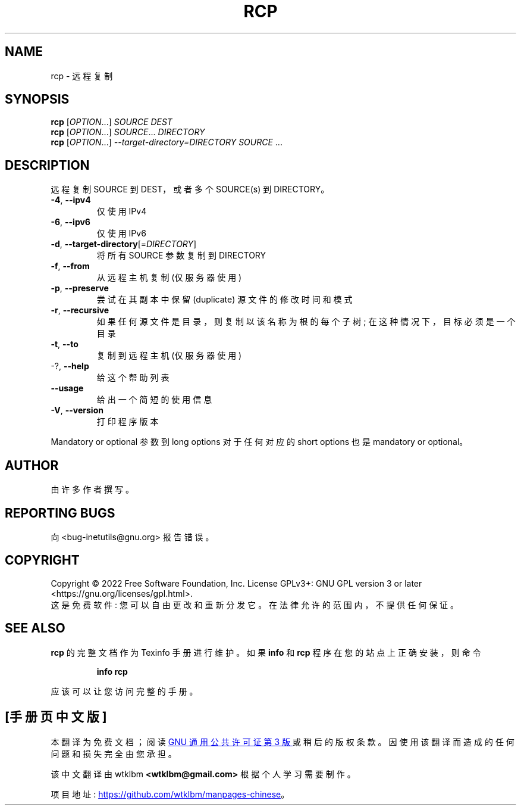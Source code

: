 .\" -*- coding: UTF-8 -*-
.\" DO NOT MODIFY THIS FILE!  It was generated by help2man 1.48.1.
.\"*******************************************************************
.\"
.\" This file was generated with po4a. Translate the source file.
.\"
.\"*******************************************************************
.TH RCP 1 "July 2022" "GNU inetutils 2.3" "User Commands"
.SH NAME
rcp \- 远程复制
.SH SYNOPSIS
\fBrcp\fP [\fI\,OPTION\/\fP...] \fI\,SOURCE DEST\/\fP
.br
\fBrcp\fP [\fI\,OPTION\/\fP...] \fI\,SOURCE\/\fP... \fI\,DIRECTORY\/\fP
.br
\fBrcp\fP [\fI\,OPTION\/\fP...] \fI\,\-\-target\-directory=DIRECTORY SOURCE\/\fP ...
.SH DESCRIPTION
远程复制 SOURCE 到 DEST，或者多个 SOURCE(s) 到 DIRECTORY。
.TP 
\fB\-4\fP, \fB\-\-ipv4\fP
仅使用 IPv4
.TP 
\fB\-6\fP, \fB\-\-ipv6\fP
仅使用 IPv6
.TP 
\fB\-d\fP, \fB\-\-target\-directory\fP[=\fI\,DIRECTORY\/\fP]
将所有 SOURCE 参数复制到 DIRECTORY
.TP 
\fB\-f\fP, \fB\-\-from\fP
从远程主机复制 (仅服务器使用)
.TP 
\fB\-p\fP, \fB\-\-preserve\fP
尝试在其副本中保留 (duplicate) 源文件的修改时间和模式
.TP 
\fB\-r\fP, \fB\-\-recursive\fP
如果任何源文件是目录，则复制以该名称为根的每个子树; 在这种情况下，目标必须是一个目录
.TP 
\fB\-t\fP, \fB\-\-to\fP
复制到远程主机 (仅服务器使用)
.TP 
\-?, \fB\-\-help\fP
给这个帮助列表
.TP 
\fB\-\-usage\fP
给出一个简短的使用信息
.TP 
\fB\-V\fP, \fB\-\-version\fP
打印程序版本
.PP
Mandatory or optional 参数到 long options 对于任何对应的 short options 也是 mandatory or
optional。
.SH AUTHOR
由许多作者撰写。
.SH "REPORTING BUGS"
向 <bug\-inetutils@gnu.org> 报告错误。
.SH COPYRIGHT
Copyright \(co 2022 Free Software Foundation, Inc.   License GPLv3+: GNU GPL
version 3 or later <https://gnu.org/licenses/gpl.html>.
.br
这是免费软件: 您可以自由更改和重新分发它。 在法律允许的范围内，不提供任何保证。
.SH "SEE ALSO"
\fBrcp\fP 的完整文档作为 Texinfo 手册进行维护。 如果 \fBinfo\fP 和 \fBrcp\fP 程序在您的站点上正确安装，则命令
.IP
\fBinfo rcp\fP
.PP
应该可以让您访问完整的手册。
.PP
.SH [手册页中文版]
.PP
本翻译为免费文档；阅读
.UR https://www.gnu.org/licenses/gpl-3.0.html
GNU 通用公共许可证第 3 版
.UE
或稍后的版权条款。因使用该翻译而造成的任何问题和损失完全由您承担。
.PP
该中文翻译由 wtklbm
.B <wtklbm@gmail.com>
根据个人学习需要制作。
.PP
项目地址:
.UR \fBhttps://github.com/wtklbm/manpages-chinese\fR
.ME 。
